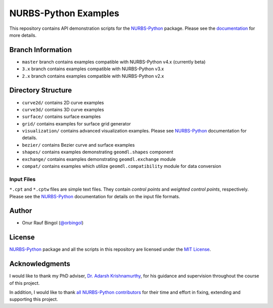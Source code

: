 NURBS-Python Examples
^^^^^^^^^^^^^^^^^^^^^

This repository contains API demonstration scripts for the NURBS-Python_ package. Please see the
`documentation <http://nurbs-python.readthedocs.io/en/latest>`_ for more details.

Branch Information
==================

* ``master`` branch contains examples compatible with NURBS-Python v4.x (currently beta)
* ``3.x`` branch contains examples compatible with NURBS-Python v3.x
* ``2.x`` branch contains examples compatible with NURBS-Python v2.x

Directory Structure
===================

* ``curve2d/`` contains 2D curve examples
* ``curve3d/`` contains 3D curve examples
* ``surface/`` contains surface examples
* ``grid/`` contains examples for surface grid generator
* ``visualization/`` contains advanced visualization examples. Please see NURBS-Python_ documentation for details.
* ``bezier/`` contains Bezier curve and surface examples
* ``shapes/`` contains examples demonstrating ``geomdl.shapes`` component
* ``exchange/`` contains examples demonstrating  ``geomdl.exchange`` module
* ``compat/`` contains examples which utilize ``geomdl.compatibility`` module for data conversion

Input Files
-----------

``*.cpt`` and ``*.cptw`` files are simple text files. They contain *control points* and *weighted control points*,
respectively. Please see the NURBS-Python_ documentation for details on the input file formats.

Author
======

* Onur Rauf Bingol (`@orbingol <https://github.com/orbingol>`_)

License
=======

NURBS-Python_ package and all the scripts in this repository are licensed under the `MIT License <LICENSE>`_.

Acknowledgments
===============

I would like to thank my PhD adviser, `Dr. Adarsh Krishnamurthy <https://www.me.iastate.edu/faculty/?user_page=adarsh>`_,
for his guidance and supervision throughout the course of this project.

In addition, I would like to thank
`all NURBS-Python contributors <https://github.com/orbingol/NURBS-Python/blob/master/CONTRIBUTORS.rst>`_
for their time and effort in fixing, extending and supporting this project.


.. _NURBS-Python: https://github.com/orbingol/NURBS-Python
